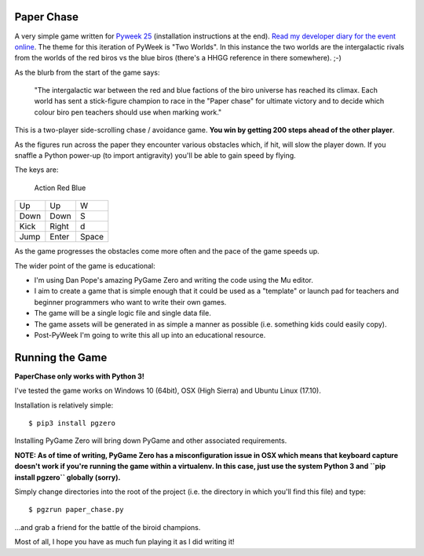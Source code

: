 Paper Chase
===========

A very simple game written for `Pyweek 25 <https://pyweek.org/25/>`_
(installation instructions at the end).
`Read my developer diary for the event online <https://pyweek.org/e/ntoll/>`_.
The theme for this iteration of PyWeek is "Two Worlds".
In this instance the two worlds are the intergalactic rivals from the worlds of
the red biros vs the blue biros (there's a HHGG reference in there somewhere).
;-)

As the blurb from the start of the game says:

    "The intergalactic war between the red and blue factions of the biro
    universe has reached its climax. Each world has sent a stick-figure
    champion to race in the "Paper chase" for ultimate victory and to decide
    which colour biro pen teachers should use when marking work."

This is a two-player side-scrolling chase / avoidance game. **You win by
getting 200 steps ahead of the other player**.

As the figures run across the paper they encounter various obstacles which, if
hit, will slow the player down. If you snaffle a Python power-up (to import
antigravity) you'll be able to gain speed by flying.

The keys are:

 Action    Red     Blue
======== ======= ========
   Up      Up       W
  Down    Down      S
  Kick    Right     d
  Jump    Enter    Space
======== ======= ========

As the game progresses the obstacles come more often and the pace of the
game speeds up.

The wider point of the game is educational:

* I'm using Dan Pope's amazing PyGame Zero and writing the code using the Mu
  editor.
* I aim to create a game that is simple enough that it could be used as a
  "template" or launch pad for teachers and beginner programmers who want to
  write their own games.
* The game will be a single logic file and single data file.
* The game assets will be generated in as simple a manner as possible (i.e.
  something kids could easily copy).
* Post-PyWeek I'm going to write this all up into an educational resource.

Running the Game
================

**PaperChase only works with Python 3!**

I've tested the game works on Windows 10 (64bit), OSX (High Sierra) and Ubuntu
Linux (17.10).

Installation is relatively simple::

    $ pip3 install pgzero

Installing PyGame Zero will bring down PyGame and other associated
requirements.

**NOTE: As of time of writing, PyGame Zero has a misconfiguration issue in OSX
which means that keyboard capture doesn't work if you're running the game
within a virtualenv. In this case, just use the system Python 3 and ``pip
install pgzero`` globally (sorry).**

Simply change directories into the root of the project (i.e.
the directory in which you'll find this file) and type::

    $ pgzrun paper_chase.py

...and grab a friend for the battle of the biroid champions.

Most of all, I hope you have as much fun playing it as I did writing it!
